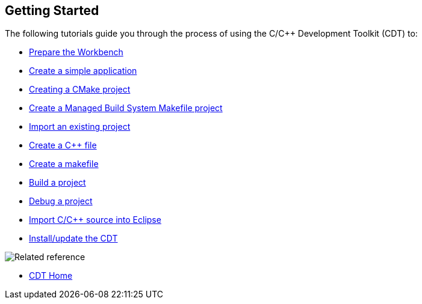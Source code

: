 ////
Copyright (c) 2000, 2025 Contributors to the Eclipse Foundation
This program and the accompanying materials
are made available under the terms of the Eclipse Public License 2.0
which accompanies this distribution, and is available at
https://www.eclipse.org/legal/epl-2.0/

SPDX-License-Identifier: EPL-2.0
////

// pull in shared headers, footers, etc
:docinfo: shared

// support image rendering and table of contents within GitHub
ifdef::env-github[]
:imagesdir: ../../images
:toc:
:toc-placement!:
endif::[]

// enable support for button, menu and keyboard macros
:experimental:

// Until ENDOFHEADER the content must match adoc-headers.txt for consistency,
// this is checked by the build in do_generate_asciidoc.sh, which also ensures
// that the checked in html is up to date.
// do_generate_asciidoc.sh can also be used to apply this header to all the
// adoc files.
// ENDOFHEADER

== Getting Started

The following tutorials guide you through the process of using the C/{cpp}
Development Toolkit (CDT) to:

* xref:cdt_w_prepare_workbench.adoc[Prepare the Workbench]
* xref:cdt_w_basic.adoc[Create a simple application]
* xref:new_cmake_proj.adoc[Creating a CMake project]
* xref:cdt_w_basic.adoc[Create a Managed Build System Makefile project]
* xref:cdt_w_import.adoc[Import an existing project]
* xref:cdt_w_newcpp.adoc[Create a {cpp} file]
* xref:cdt_w_newmake.adoc[Create a makefile]
* xref:cdt_w_build.adoc[Build a project]
* xref:cdt_w_debug.adoc[Debug a project]
* xref:cdt_w_existing_code.adoc[Import C/{cpp} source into Eclipse]
* xref:cdt_w_install_cdt.adoc[Install/update the CDT]

image:ngref.gif[Related reference]

* xref:../concepts/cdt_o_home.adoc[CDT Home]

